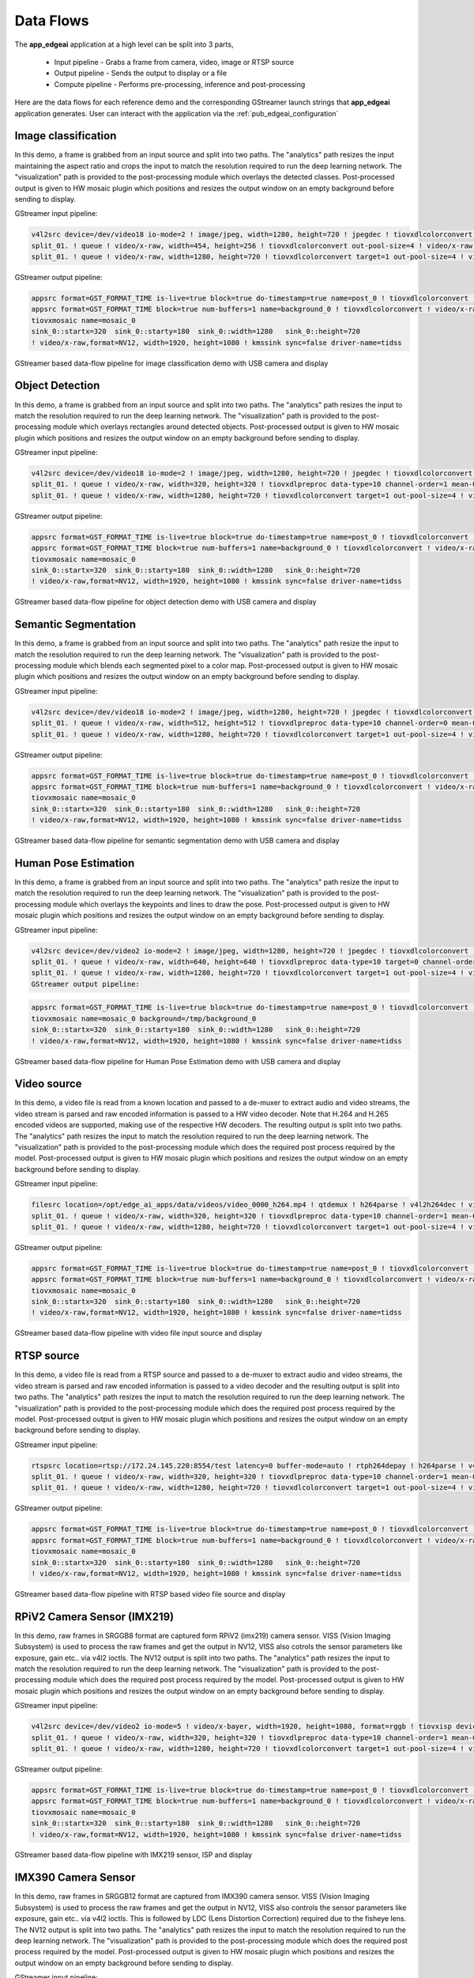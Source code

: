.. _pub_data_flows:

===========
Data Flows
===========

The **app_edgeai** application at a high level can be split into 3 parts,

 - Input pipeline - Grabs a frame from camera, video, image or RTSP source
 - Output pipeline - Sends the output to display or a file
 - Compute pipeline - Performs pre-processing, inference and post-processing

Here are the data flows for each reference demo and the corresponding GStreamer
launch strings that **app_edgeai** application generates. User can interact with
the application via the :ref:`pub_edgeai_configuration`

.. _pub_edgeai_image_classification_data_flow:

Image classification
====================

In this demo, a frame is grabbed from an input source and split into two paths.
The "analytics" path resizes the input maintaining the aspect ratio and crops
the input to match the resolution required to run the deep learning network.
The "visualization" path is provided to the post-processing module which
overlays the detected classes. Post-processed output is given to HW mosaic plugin
which positions and resizes the output window on an empty background before
sending to display.

GStreamer input pipeline:

.. code-block:: bash

    v4l2src device=/dev/video18 io-mode=2 ! image/jpeg, width=1280, height=720 ! jpegdec ! tiovxdlcolorconvert ! video/x-raw, format=NV12 ! tiovxmultiscaler name=split_01
    split_01. ! queue ! video/x-raw, width=454, height=256 ! tiovxdlcolorconvert out-pool-size=4 ! video/x-raw, format=RGB ! videobox left=115 right=115 top=16 bottom=16 ! tiovxdlpreproc data-type=10 channel-order=0 mean-0=123.675000 mean-1=116.280000 mean-2=103.530000 scale-0=0.017125 scale-1=0.017507 scale-2=0.017429 tensor-format=rgb out-pool-size=4 ! application/x-tensor-tiovx ! appsink name=pre_0 max-buffers=2 drop=true
    split_01. ! queue ! video/x-raw, width=1280, height=720 ! tiovxdlcolorconvert target=1 out-pool-size=4 ! video/x-raw, format=RGB ! appsink name=sen_0 max-buffers=2 drop=true

GStreamer output pipeline:

.. code-block:: bash

	appsrc format=GST_FORMAT_TIME is-live=true block=true do-timestamp=true name=post_0 ! tiovxdlcolorconvert ! video/x-raw,format=NV12, width=1280, height=720 ! queue ! mosaic_0.sink_0
	appsrc format=GST_FORMAT_TIME block=true num-buffers=1 name=background_0 ! tiovxdlcolorconvert ! video/x-raw,format=NV12, width=1920, height=1080 ! queue ! mosaic_0.background
	tiovxmosaic name=mosaic_0
	sink_0::startx=320  sink_0::starty=180  sink_0::width=1280   sink_0::height=720
	! video/x-raw,format=NV12, width=1920, height=1080 ! kmssink sync=false driver-name=tidss

.. figure:: ./images/edgeai_image_classification.png
   :scale: 60
   :align: center

   GStreamer based data-flow pipeline for image classification demo with USB camera and display

.. _pub_edgeai_object_detection_data_flow:

Object Detection
================

In this demo, a frame is grabbed from an input source and split into two paths.
The "analytics" path resizes the input to match the resolution required to run
the deep learning network. The "visualization" path is provided to the
post-processing module which overlays rectangles around detected objects.
Post-processed output is given to HW mosaic plugin which positions and resizes
the output window on an empty background before sending to display.

GStreamer input pipeline:

.. code-block:: bash

	v4l2src device=/dev/video18 io-mode=2 ! image/jpeg, width=1280, height=720 ! jpegdec ! tiovxdlcolorconvert ! video/x-raw, format=NV12 ! tiovxmultiscaler name=split_01
	split_01. ! queue ! video/x-raw, width=320, height=320 ! tiovxdlpreproc data-type=10 channel-order=1 mean-0=128.000000 mean-1=128.000000 mean-2=128.000000 scale-0=0.007812 scale-1=0.007812 scale-2=0.007812 tensor-format=rgb out-pool-size=4 ! application/x-tensor-tiovx ! appsink name=pre_0 max-buffers=2 drop=true
	split_01. ! queue ! video/x-raw, width=1280, height=720 ! tiovxdlcolorconvert target=1 out-pool-size=4 ! video/x-raw, format=RGB ! appsink name=sen_0 max-buffers=2 drop=true

GStreamer output pipeline:

.. code-block:: bash

	appsrc format=GST_FORMAT_TIME is-live=true block=true do-timestamp=true name=post_0 ! tiovxdlcolorconvert ! video/x-raw,format=NV12, width=1280, height=720 ! queue ! mosaic_0.sink_0
	appsrc format=GST_FORMAT_TIME block=true num-buffers=1 name=background_0 ! tiovxdlcolorconvert ! video/x-raw,format=NV12, width=1920, height=1080 ! queue ! mosaic_0.background
	tiovxmosaic name=mosaic_0
	sink_0::startx=320  sink_0::starty=180  sink_0::width=1280   sink_0::height=720
	! video/x-raw,format=NV12, width=1920, height=1080 ! kmssink sync=false driver-name=tidss

.. figure:: ./images/edgeai_object_detection.png
   :scale: 60
   :align: center

   GStreamer based data-flow pipeline for object detection demo with USB camera and display

.. _pub_edgeai_semantic_segmentation_data_flow:

Semantic Segmentation
=====================

In this demo, a frame is grabbed from an input source and split into two paths.
The "analytics" path resize the input to match the resolution required to run
the deep learning network. The "visualization" path is provided to the
post-processing module which blends each segmented pixel to a color map.
Post-processed output is given to HW mosaic plugin which positions and resizes
the output window on an empty background before sending to display.

GStreamer input pipeline:

.. code-block:: bash

	v4l2src device=/dev/video18 io-mode=2 ! image/jpeg, width=1280, height=720 ! jpegdec ! tiovxdlcolorconvert ! video/x-raw, format=NV12 ! tiovxmultiscaler name=split_01
	split_01. ! queue ! video/x-raw, width=512, height=512 ! tiovxdlpreproc data-type=10 channel-order=0 mean-0=128.000000 mean-1=128.000000 mean-2=128.000000 scale-0=0.015625 scale-1=0.015625 scale-2=0.015625 tensor-format=rgb out-pool-size=4 ! application/x-tensor-tiovx ! appsink name=pre_0 max-buffers=2 drop=true
	split_01. ! queue ! video/x-raw, width=1280, height=720 ! tiovxdlcolorconvert target=1 out-pool-size=4 ! video/x-raw, format=RGB ! appsink name=sen_0 max-buffers=2 drop=true

GStreamer output pipeline:

.. code-block:: bash

	appsrc format=GST_FORMAT_TIME is-live=true block=true do-timestamp=true name=post_0 ! tiovxdlcolorconvert ! video/x-raw,format=NV12, width=1280, height=720 ! queue ! mosaic_0.sink_0
	appsrc format=GST_FORMAT_TIME block=true num-buffers=1 name=background_0 ! tiovxdlcolorconvert ! video/x-raw,format=NV12, width=1920, height=1080 ! queue ! mosaic_0.background
	tiovxmosaic name=mosaic_0
	sink_0::startx=320  sink_0::starty=180  sink_0::width=1280   sink_0::height=720
	! video/x-raw,format=NV12, width=1920, height=1080 ! kmssink sync=false driver-name=tidss

.. figure:: ./images/edgeai_semantic_segmentation.png
   :scale: 60
   :align: center

   GStreamer based data-flow pipeline for semantic segmentation demo with USB camera and display

.. _pub_edgeai_human_pose_estimation_data_flow:

Human Pose Estimation
=====================

In this demo, a frame is grabbed from an input source and split into two paths.
The "analytics" path resize the input to match the resolution required to run
the deep learning network. The "visualization" path is provided to the
post-processing module which overlays the keypoints and lines to draw the pose.
Post-processed output is given to HW mosaic plugin which positions and resizes
the output window on an empty background before sending to display.

GStreamer input pipeline:

.. code-block:: bash

    v4l2src device=/dev/video2 io-mode=2 ! image/jpeg, width=1280, height=720 ! jpegdec ! tiovxdlcolorconvert ! video/x-raw, format=NV12 ! tiovxmultiscaler name=split_01
    split_01. ! queue ! video/x-raw, width=640, height=640 ! tiovxdlpreproc data-type=10 target=0 channel-order=0 mean-0=0.000000 mean-1=0.000000 mean-2=0.000000 scale-0=1.000000 scale-1=1.000000 scale-2=1.000000 tensor-format=bgr out-pool-size=4 ! application/x-tensor-tiovx ! appsink name=pre_0 max-buffers=2 drop=true
    split_01. ! queue ! video/x-raw, width=1280, height=720 ! tiovxdlcolorconvert target=1 out-pool-size=4 ! video/x-raw, format=RGB ! appsink name=sen_0 max-buffers=2 drop=true
    GStreamer output pipeline:

.. code-block:: bash

    appsrc format=GST_FORMAT_TIME is-live=true block=true do-timestamp=true name=post_0 ! tiovxdlcolorconvert ! video/x-raw,format=NV12, width=1280, height=720 ! queue ! mosaic_0.sink_0
    tiovxmosaic name=mosaic_0 background=/tmp/background_0
    sink_0::startx=320  sink_0::starty=180  sink_0::width=1280   sink_0::height=720
    ! video/x-raw,format=NV12, width=1920, height=1080 ! kmssink sync=false driver-name=tidss

.. figure:: ./images/edgeai_human_pose.png
   :scale: 60
   :align: center

   GStreamer based data-flow pipeline for Human Pose Estimation demo with USB camera and display

.. _pub_edgeai_video_source_data_flow:

Video source
============

In this demo, a video file is read from a known location and passed to a
de-muxer to extract audio and video streams, the video stream is parsed
and raw encoded information is passed to a HW video decoder. Note that H.264 and
H.265 encoded videos are supported, making use of the respective HW decoders.
The resulting output is split into two paths. The "analytics" path resizes the
input to match the resolution required to run the deep learning network. The
"visualization" path is provided to the post-processing module which does the
required post process required by the model. Post-processed output is given to
HW mosaic plugin which positions and resizes the output window on an empty
background before sending to display.

GStreamer input pipeline:

.. code-block:: bash

	filesrc location=/opt/edge_ai_apps/data/videos/video_0000_h264.mp4 ! qtdemux ! h264parse ! v4l2h264dec ! video/x-raw, format=NV12  ! tiovxmultiscaler name=split_01
	split_01. ! queue ! video/x-raw, width=320, height=320 ! tiovxdlpreproc data-type=10 channel-order=1 mean-0=128.000000 mean-1=128.000000 mean-2=128.000000 scale-0=0.007812 scale-1=0.007812 scale-2=0.007812 tensor-format=rgb out-pool-size=4 ! application/x-tensor-tiovx ! appsink name=pre_0 max-buffers=2 drop=true
	split_01. ! queue ! video/x-raw, width=1280, height=720 ! tiovxdlcolorconvert target=1 out-pool-size=4 ! video/x-raw, format=RGB ! appsink name=sen_0 max-buffers=2 drop=true

GStreamer output pipeline:

.. code-block:: bash

	appsrc format=GST_FORMAT_TIME is-live=true block=true do-timestamp=true name=post_0 ! tiovxdlcolorconvert ! video/x-raw,format=NV12, width=1280, height=720 ! queue ! mosaic_0.sink_0
	appsrc format=GST_FORMAT_TIME block=true num-buffers=1 name=background_0 ! tiovxdlcolorconvert ! video/x-raw,format=NV12, width=1920, height=1080 ! queue ! mosaic_0.background
	tiovxmosaic name=mosaic_0
	sink_0::startx=320  sink_0::starty=180  sink_0::width=1280   sink_0::height=720
	! video/x-raw,format=NV12, width=1920, height=1080 ! kmssink sync=false driver-name=tidss

.. figure:: ./images/edgeai_video_source.png
   :scale: 60
   :align: center

   GStreamer based data-flow pipeline with video file input source and display

.. _pub_edgeai_rtsp_source_data_flow:

RTSP source
============

In this demo, a video file is read from a RTSP source and passed to a
de-muxer to extract audio and video streams, the video stream is parsed
and raw encoded information is passed to a video decoder and the resulting
output is split into two paths. The "analytics" path resizes the input to match
the resolution required to run the deep learning network. The "visualization"
path is provided to the post-processing module which does the required post
process required by the model. Post-processed output is given to HW mosaic plugin
which positions and resizes the output window on an empty background before
sending to display.

GStreamer input pipeline:

.. code-block:: bash

	rtspsrc location=rtsp://172.24.145.220:8554/test latency=0 buffer-mode=auto ! rtph264depay ! h264parse ! v4l2h264dec ! video/x-raw, format=NV12 !tiovxmultiscaler name=split_01
	split_01. ! queue ! video/x-raw, width=320, height=320 ! tiovxdlpreproc data-type=10 channel-order=1 mean-0=128.000000 mean-1=128.000000 mean-2=128.000000 scale-0=0.007812 scale-1=0.007812 scale-2=0.007812 tensor-format=rgb out-pool-size=4 ! application/x-tensor-tiovx ! appsink name=pre_0 max-buffers=2 drop=true
	split_01. ! queue ! video/x-raw, width=1280, height=720 ! tiovxdlcolorconvert target=1 out-pool-size=4 ! video/x-raw, format=RGB ! appsink name=sen_0 max-buffers=2 drop=true

GStreamer output pipeline:

.. code-block:: bash

	appsrc format=GST_FORMAT_TIME is-live=true block=true do-timestamp=true name=post_0 ! tiovxdlcolorconvert ! video/x-raw,format=NV12, width=1280, height=720 ! queue ! mosaic_0.sink_0
	appsrc format=GST_FORMAT_TIME block=true num-buffers=1 name=background_0 ! tiovxdlcolorconvert ! video/x-raw,format=NV12, width=1920, height=1080 ! queue ! mosaic_0.background
	tiovxmosaic name=mosaic_0
	sink_0::startx=320  sink_0::starty=180  sink_0::width=1280   sink_0::height=720
	! video/x-raw,format=NV12, width=1920, height=1080 ! kmssink sync=false driver-name=tidss

.. figure:: ./images/edgeai_rtsp_source.png
   :scale: 60
   :align: center

   GStreamer based data-flow pipeline with RTSP based video file source and display

.. _pub_edgeai_rpi_camera_data_flow:

RPiV2 Camera Sensor (IMX219)
============================

In this demo, raw frames in SRGGB8 format are captured form RPiV2 (imx219)
camera sensor. VISS (Vision Imaging Subsystem) is used to process the raw frames
and get the output in NV12, VISS also cotrols the sensor parameters like
exposure, gain etc.. via v4l2 ioctls. The NV12 output is split into two paths.
The "analytics" path resizes the input to match the resolution required to run
the deep learning network. The "visualization" path is provided to the
post-processing module which does the required post process required by the
model. Post-processed output is given to HW mosaic plugin which positions and
resizes the output window on an empty background before sending to display.

GStreamer input pipeline:

.. code-block:: bash

   v4l2src device=/dev/video2 io-mode=5 ! video/x-bayer, width=1920, height=1080, format=rggb ! tiovxisp device=/dev/v4l-subdev2 dcc-isp-file=/opt/imaging/imx219/dcc_viss.bin dcc-2a-file=/opt/imaging/imx219/dcc_2a.bin format-msb=7 ! video/x-raw, format=NV12 ! tiovxmultiscaler ! video/x-raw, width=1280, height=720 ! tiovxmultiscaler name=split_01
   split_01. ! queue ! video/x-raw, width=320, height=320 ! tiovxdlpreproc data-type=10 channel-order=1 mean-0=128.000000 mean-1=128.000000 mean-2=128.000000 scale-0=0.007812 scale-1=0.007812 scale-2=0.007812 tensor-format=rgb out-pool-size=4 ! application/x-tensor-tiovx ! appsink name=pre_0 max-buffers=2 drop=true
   split_01. ! queue ! video/x-raw, width=1280, height=720 ! tiovxdlcolorconvert target=1 out-pool-size=4 ! video/x-raw, format=RGB ! appsink name=sen_0 max-buffers=2 drop=true

GStreamer output pipeline:

.. code-block:: bash

   appsrc format=GST_FORMAT_TIME is-live=true block=true do-timestamp=true name=post_0 ! tiovxdlcolorconvert ! video/x-raw,format=NV12, width=1280, height=720 ! queue ! mosaic_0.sink_0
   appsrc format=GST_FORMAT_TIME block=true num-buffers=1 name=background_0 ! tiovxdlcolorconvert ! video/x-raw,format=NV12, width=1920, height=1080 ! queue ! mosaic_0.background
   tiovxmosaic name=mosaic_0
   sink_0::startx=320  sink_0::starty=180  sink_0::width=1280   sink_0::height=720
   ! video/x-raw,format=NV12, width=1920, height=1080 ! kmssink sync=false driver-name=tidss

.. figure:: ./images/edgeai_rpi_camera_source.png
   :scale: 60
   :align: center

   GStreamer based data-flow pipeline with IMX219 sensor, ISP and display


.. _pub_edgeai_imx390_camera_data_flow:

IMX390 Camera Sensor
============================
In this demo, raw frames in SRGGB12 format are captured from IMX390 camera
sensor. VISS (Vision Imaging Subsystem) is used to process the raw frames
and get the output in NV12, VISS also controls the sensor parameters like
exposure, gain etc.. via v4l2 ioctls. This is followed by LDC (Lens Distortion
Correction) required due to the fisheye lens. The NV12 output is split into two paths.
The "analytics" path resizes the input to match the resolution required to run
the deep learning network. The "visualization" path is provided to the
post-processing module which does the required post process required by the
model. Post-processed output is given to HW mosaic plugin which positions and
resizes the output window on an empty background before sending to display.

GStreamer input pipeline:

.. code-block:: bash

	v4l2src device=/dev/video18 ! queue leaky=2 ! video/x-bayer, width=1936, height=1100, format=rggb12 ! tiovxisp sink_0::device=/dev/v4l-subdev7 sensor-name=IMX390-UB953_D3 dcc-isp-file=/opt/imaging/imx390/dcc_viss.bin sink_0::dcc-2a-file=/opt/imaging/imx390/dcc_2a.bin format-msb=11 ! video/x-raw, format=NV12 ! tiovxldc dcc-file=/opt/imaging/imx390/dcc_ldc.bin sensor-name=IMX390-UB953_D3 ! video/x-raw, format=NV12, width=1920, height=1080 !tiovxmultiscaler name=split_01 
	split_01. ! queue ! video/x-raw, width=512, height=512 ! tiovxdlpreproc data-type=3 target=0 channel-order=0 tensor-format=bgr out-pool-size=4 ! application/x-tensor-tiovx ! appsink name=pre_0 max-buffers=2 drop=true 
	split_01. ! queue ! video/x-raw, width=1280, height=720 ! tiovxdlcolorconvert target=1 out-pool-size=4 ! video/x-raw, format=RGB ! appsink name=sen_0 max-buffers=2 drop=true 

GStreamer output pipeline:

.. code-block:: bash

	appsrc format=GST_FORMAT_TIME is-live=true block=true do-timestamp=true name=post_0 ! tiovxdlcolorconvert ! video/x-raw,format=NV12, width=1280, height=720 ! queue ! mosaic_0.sink_0 
	tiovxmosaic name=mosaic_0 background=/tmp/background_0
	sink_0::startx=320  sink_0::starty=180  sink_0::width=1280   sink_0::height=720  
	! video/x-raw,format=NV12, width=1920, height=1080 ! kmssink sync=false driver-name=tidss 

.. figure:: ./images/edgeai_imx390_camera_source.png
   :scale: 60
   :align: center

   GStreamer based data-flow pipeline with IMX390 sensor, ISP, LDC and display

.. _pub_edgeai_video_output_data_flow:

Video output
============

In this demo, a frame is grabbed from an input source and split into two paths.
The "analytics" path resizes the input to match the resolution required to run
the deep learning network. The "visualization" path is provided to the
post-processing module which does the required post process required by the
model. Post-processed output is given to HW mosaic plugin which positions and
resizes the output window on an empty background. Finally the video is encoded
using the H.264 HW encoder and written to a video file.

GStreamer input pipeline:

.. code-block:: bash

	v4l2src device=/dev/video18 io-mode=2 ! image/jpeg, width=1280, height=720 ! jpegdec ! tiovxdlcolorconvert ! video/x-raw, format=NV12 ! tiovxmultiscaler name=split_01
	split_01. ! queue ! video/x-raw, width=320, height=320 ! tiovxdlpreproc data-type=10 channel-order=1 mean-0=128.000000 mean-1=128.000000 mean-2=128.000000 scale-0=0.007812 scale-1=0.007812 scale-2=0.007812 tensor-format=rgb out-pool-size=4 ! application/x-tensor-tiovx ! appsink name=pre_0 max-buffers=2 drop=true
	split_01. ! queue ! video/x-raw, width=1280, height=720 ! tiovxdlcolorconvert target=1 out-pool-size=4 ! video/x-raw, format=RGB ! appsink name=sen_0 max-buffers=2 drop=true

GStreamer output pipeline:

.. code-block:: bash

	appsrc format=GST_FORMAT_TIME is-live=true block=true do-timestamp=true name=post_0 ! tiovxdlcolorconvert ! video/x-raw,format=NV12, width=1280, height=720 ! queue ! mosaic_0.sink_0
	appsrc format=GST_FORMAT_TIME block=true num-buffers=1 name=background_0 ! tiovxdlcolorconvert ! video/x-raw,format=NV12, width=1920, height=1080 ! queue ! mosaic_0.background
	tiovxmosaic name=mosaic_0
	sink_0::startx=320  sink_0::starty=180  sink_0::width=1280   sink_0::height=720
	! video/x-raw,format=NV12, width=1920, height=1080 ! v4l2h264enc bitrate=10000000 ! h264parse ! matroskamux !  filesink location=/opt/edge_ai_apps/data/output/videos/output_video.mkv

.. figure:: ./images/edgeai_video_output.png
   :scale: 60
   :align: center

   GStreamer based data-flow pipeline with video file input source and display

.. _pub_edgeai_single_input_multi_inference_data_flow:

Single Input Multi inference
============================

In this demo, a frame is grabbed from an input source and split into multiple
paths. Each path is further split into two sub-paths one for analytics and
another for visualization. Each path can run any type of network, image
classification, object detection, semantic segmentation and using any
supported run-time.

For example the below GStreamer pipeline splits the input into 4 paths for
running 4 deep learning networks. First is a semantic segmentation network,
followed by object detection network, followed by two image classification
networks. If we look at the image classification path, the analytics sub-path
resizes the input to maintain the aspect ratio and crops the input to match
the resolution required to run the deep learning network. The visualization
sub-path is provided to the post-processing module which overlays the detected
classes. Post-processed output from all the 4 paths is given to HW mosaic plugin
which positions and resizes the output windows on an empty background before
sending to display.

GStreamer input pipeline:

.. code-block:: bash

	v4l2src device=/dev/video18 io-mode=2 ! image/jpeg, width=1280, height=720 ! jpegdec ! tiovxdlcolorconvert ! video/x-raw, format=NV12 ! tee name=tee_split0
	tee_split0. ! queue ! tiovxmultiscaler name=split_01
	tee_split0. ! queue ! tiovxmultiscaler name=split_02
	tee_split0. ! queue ! tiovxmultiscaler name=split_03
	tee_split0. ! queue ! tiovxmultiscaler name=split_04
	split_01. ! queue ! video/x-raw, width=512, height=512 ! tiovxdlpreproc data-type=10 channel-order=0 mean-0=128.000000 mean-1=128.000000 mean-2=128.000000 scale-0=0.015625 scale-1=0.015625 scale-2=0.015625 tensor-format=rgb out-pool-size=4 ! application/x-tensor-tiovx ! appsink name=pre_0 max-buffers=2 drop=true
	split_01. ! queue ! video/x-raw, width=640, height=360 ! tiovxdlcolorconvert target=1 out-pool-size=4 ! video/x-raw, format=RGB ! appsink name=sen_0 max-buffers=2 drop=true
	split_02. ! queue ! video/x-raw, width=320, height=320 ! tiovxdlpreproc data-type=10 channel-order=1 mean-0=128.000000 mean-1=128.000000 mean-2=128.000000 scale-0=0.007812 scale-1=0.007812 scale-2=0.007812 tensor-format=rgb out-pool-size=4 ! application/x-tensor-tiovx ! appsink name=pre_1 max-buffers=2 drop=true
	split_02. ! queue ! video/x-raw, width=640, height=360 ! tiovxdlcolorconvert target=1 out-pool-size=4 ! video/x-raw, format=RGB ! appsink name=sen_1 max-buffers=2 drop=true
	split_03. ! queue ! video/x-raw, width=454, height=256 ! tiovxdlcolorconvert out-pool-size=4 ! video/x-raw, format=RGB ! videobox left=115 right=115 top=16 bottom=16 ! tiovxdlpreproc data-type=10 channel-order=1 mean-0=128.000000 mean-1=128.000000 mean-2=128.000000 scale-0=0.007812 scale-1=0.007812 scale-2=0.007812 tensor-format=rgb out-pool-size=4 ! application/x-tensor-tiovx ! appsink name=pre_2 max-buffers=2 drop=true
	split_03. ! queue ! video/x-raw, width=640, height=360 ! tiovxdlcolorconvert target=1 out-pool-size=4 ! video/x-raw, format=RGB ! appsink name=sen_2 max-buffers=2 drop=true
	split_04. ! queue ! video/x-raw, width=454, height=256 ! tiovxdlcolorconvert out-pool-size=4 ! video/x-raw, format=RGB ! videobox left=115 right=115 top=16 bottom=16 ! tiovxdlpreproc data-type=10 channel-order=0 mean-0=123.675000 mean-1=116.280000 mean-2=103.530000 scale-0=0.017125 scale-1=0.017507 scale-2=0.017429 tensor-format=rgb out-pool-size=4 ! application/x-tensor-tiovx ! appsink name=pre_3 max-buffers=2 drop=true
	split_04. ! queue ! video/x-raw, width=640, height=360 ! tiovxdlcolorconvert target=1 out-pool-size=4 ! video/x-raw, format=RGB ! appsink name=sen_3 max-buffers=2 drop=true


GStreamer output pipeline:

.. code-block:: bash

	appsrc format=GST_FORMAT_TIME is-live=true block=true do-timestamp=true name=post_0 ! tiovxdlcolorconvert ! video/x-raw,format=NV12, width=640, height=360 ! queue ! mosaic_0.sink_0
	appsrc format=GST_FORMAT_TIME is-live=true block=true do-timestamp=true name=post_1 ! tiovxdlcolorconvert ! video/x-raw,format=NV12, width=640, height=360 ! queue ! mosaic_0.sink_1
	appsrc format=GST_FORMAT_TIME is-live=true block=true do-timestamp=true name=post_2 ! tiovxdlcolorconvert ! video/x-raw,format=NV12, width=640, height=360 ! queue ! mosaic_0.sink_2
	appsrc format=GST_FORMAT_TIME is-live=true block=true do-timestamp=true name=post_3 ! tiovxdlcolorconvert ! video/x-raw,format=NV12, width=640, height=360 ! queue ! mosaic_0.sink_3
	appsrc format=GST_FORMAT_TIME block=true num-buffers=1 name=background_0 ! tiovxdlcolorconvert ! video/x-raw,format=NV12, width=1920, height=1080 ! queue ! mosaic_0.background
	tiovxmosaic name=mosaic_0
	sink_0::startx=320  sink_0::starty=180  sink_0::width=640   sink_0::height=360
	sink_1::startx=960  sink_1::starty=180  sink_1::width=640   sink_1::height=360
	sink_2::startx=320  sink_2::starty=560  sink_2::width=640   sink_2::height=360
	sink_3::startx=960  sink_3::starty=560  sink_3::width=640   sink_3::height=360
	! video/x-raw,format=NV12, width=1920, height=1080 ! kmssink sync=false driver-name=tidss

.. _pub_edgeai_multi_input_multi_inference_data_flow:

Multi Input Multi inference
===========================

In this demo, a frame is grabbed from multiple input sources and split into
multiple paths. The multiple input sources could be either multiple cameras or
a combination of camera, video, image, RTSP source. Each path is further split
into two sub-paths one for analytics and another for visualization. Each path
can run any type of network, image classification, object detection,
semantic segmentation and using any supported run-time.

For example the below GStreamer pipeline splits two inputs into 4 paths for
running 2 deep learning networks. First is a object detection network, followed by
image classification networks. If we look at the image classification path,
the analytics sub-path resizes the input to maintain the aspect ratio and crops
the input to match the resolution required to run the deep learning network.
The visualization sub-path is provided to the post-processing module which
overlays the detected classes. Post-processed output from all the 4 paths is
given to HW mosaic plugin which positions and resizes the output windows on an
empty background before sending to display.

GStreamer input pipeline:

.. code-block:: bash

	v4l2src device=/dev/video18 io-mode=2 ! image/jpeg, width=1280, height=720 ! jpegdec ! tiovxdlcolorconvert ! video/x-raw, format=NV12 ! tee name=tee_split0
	tee_split0. ! queue ! tiovxmultiscaler name=split_01
	tee_split0. ! queue ! tiovxmultiscaler name=split_02
	split_01. ! queue ! video/x-raw, width=320, height=320 ! tiovxdlpreproc data-type=10 channel-order=1 mean-0=128.000000 mean-1=128.000000 mean-2=128.000000 scale-0=0.007812 scale-1=0.007812 scale-2=0.007812 tensor-format=rgb out-pool-size=4 ! application/x-tensor-tiovx ! appsink name=pre_0 max-buffers=2 drop=true
	split_01. ! queue ! video/x-raw, width=640, height=360 ! tiovxdlcolorconvert target=1 out-pool-size=4 ! video/x-raw, format=RGB ! appsink name=sen_0 max-buffers=2 drop=true
	split_02. ! queue ! video/x-raw, width=454, height=256 ! tiovxdlcolorconvert out-pool-size=4 ! video/x-raw, format=RGB ! videobox left=115 right=115 top=16 bottom=16 ! tiovxdlpreproc data-type=10 channel-order=1 mean-0=128.000000 mean-1=128.000000 mean-2=128.000000 scale-0=0.007812 scale-1=0.007812 scale-2=0.007812 tensor-format=rgb out-pool-size=4 ! application/x-tensor-tiovx ! appsink name=pre_1 max-buffers=2 drop=true
	split_02. ! queue ! video/x-raw, width=640, height=360 ! tiovxdlcolorconvert target=1 out-pool-size=4 ! video/x-raw, format=RGB ! appsink name=sen_1 max-buffers=2 drop=true

	filesrc location=/opt/edge_ai_apps/data/videos/video_0000_h264.mp4 ! qtdemux ! h264parse ! v4l2h264dec ! video/x-raw, format=NV12  ! tee name=tee_split1
	tee_split1. ! queue ! tiovxmultiscaler name=split_11
	tee_split1. ! queue ! tiovxmultiscaler name=split_12
	split_11. ! queue ! video/x-raw, width=512, height=512 ! tiovxdlpreproc data-type=10 channel-order=0 mean-0=128.000000 mean-1=128.000000 mean-2=128.000000 scale-0=0.015625 scale-1=0.015625 scale-2=0.015625 tensor-format=rgb out-pool-size=4 ! application/x-tensor-tiovx ! appsink name=pre_2 max-buffers=2 drop=true
	split_11. ! queue ! video/x-raw, width=640, height=360 ! tiovxdlcolorconvert target=1 out-pool-size=4 ! video/x-raw, format=RGB ! appsink name=sen_2 max-buffers=2 drop=true
	split_12. ! queue ! video/x-raw, width=454, height=256 ! tiovxdlcolorconvert out-pool-size=4 ! video/x-raw, format=RGB ! videobox left=115 right=115 top=16 bottom=16 ! tiovxdlpreproc data-type=10 channel-order=0 mean-0=123.675000 mean-1=116.280000 mean-2=103.530000 scale-0=0.017125 scale-1=0.017507 scale-2=0.017429 tensor-format=rgb out-pool-size=4 ! application/x-tensor-tiovx ! appsink name=pre_3 max-buffers=2 drop=true
	split_12. ! queue ! video/x-raw, width=640, height=360 ! tiovxdlcolorconvert target=1 out-pool-size=4 ! video/x-raw, format=RGB ! appsink name=sen_3 max-buffers=2 drop=true


GStreamer output pipeline:

.. code-block:: bash

	appsrc format=GST_FORMAT_TIME is-live=true block=true do-timestamp=true name=post_0 ! tiovxdlcolorconvert ! video/x-raw,format=NV12, width=640, height=360 ! queue ! mosaic_0.sink_0
	appsrc format=GST_FORMAT_TIME is-live=true block=true do-timestamp=true name=post_1 ! tiovxdlcolorconvert ! video/x-raw,format=NV12, width=640, height=360 ! queue ! mosaic_0.sink_1
	appsrc format=GST_FORMAT_TIME is-live=true block=true do-timestamp=true name=post_2 ! tiovxdlcolorconvert ! video/x-raw,format=NV12, width=640, height=360 ! queue ! mosaic_0.sink_2
	appsrc format=GST_FORMAT_TIME is-live=true block=true do-timestamp=true name=post_3 ! tiovxdlcolorconvert ! video/x-raw,format=NV12, width=640, height=360 ! queue ! mosaic_0.sink_3
	appsrc format=GST_FORMAT_TIME block=true num-buffers=1 name=background_0 ! tiovxdlcolorconvert ! video/x-raw,format=NV12, width=1920, height=1080 ! queue ! mosaic_0.background
	tiovxmosaic name=mosaic_0
	sink_0::startx=320  sink_0::starty=180  sink_0::width=640   sink_0::height=360
	sink_1::startx=960  sink_1::starty=180  sink_1::width=640   sink_1::height=360
	sink_2::startx=320  sink_2::starty=560  sink_2::width=640   sink_2::height=360
	sink_3::startx=960  sink_3::starty=560  sink_3::width=640   sink_3::height=360
	! video/x-raw,format=NV12, width=1920, height=1080 ! kmssink sync=false driver-name=tidss
